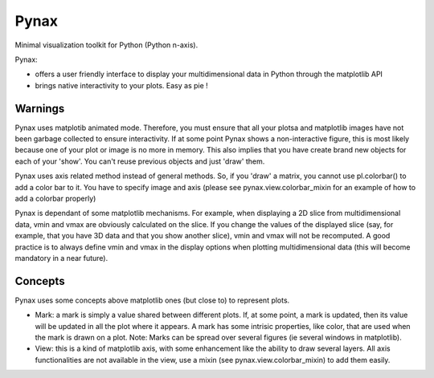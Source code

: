 Pynax
=====

Minimal visualization toolkit for Python (Python n-axis).

Pynax:

* offers a user friendly interface to display your multidimensional data in
  Python through the matplotlib API

* brings native interactivity to your plots. Easy as pie !

Warnings
--------

Pynax uses matplotib animated mode. Therefore, you must ensure that all your
plotsa and matplotlib images have not been garbage collected to ensure interactivity.
If at some point Pynax shows a non-interactive figure, this is most likely because
one of your plot or image is no more in memory.
This also implies that you have create brand new objects for each of your
'show'. You can't reuse previous objects and just 'draw' them.

Pynax uses axis related method instead of general methods. So, if you 'draw' a
matrix, you cannot use pl.colorbar() to add a color bar to it. You have to
specify image and axis (please see pynax.view.colorbar_mixin for an example of
how to add a colorbar properly)

Pynax is dependant of some matplotlib mechanisms. For example, when displaying a
2D slice from multidimensional data, vmin and vmax are obviously calculated on the
slice. If you change the values of the displayed slice (say, for example, that
you have 3D data and that you show another slice), vmin and vmax will not be
recomputed. A good practice is to always define vmin and vmax in the display
options when plotting multidimensional data (this will become mandatory in a
near future).

Concepts
--------

Pynax uses some concepts above matplotlib ones (but close to) to represent
plots.

* Mark: a mark is simply a value shared between different plots. If, at some
  point, a mark is updated, then its value will be updated in all the plot where
  it appears. A mark has some intrisic properties, like color, that are used
  when the mark is drawn on a plot.
  Note: Marks can be spread over several figures (ie several windows in
  matplotlib).

* View: this is a kind of matplotlib axis, with some enhancement like the
  ability to draw several layers. All axis functionalities are not available in
  the view, use a mixin (see pynax.view.colorbar_mixin) to add them easily.

